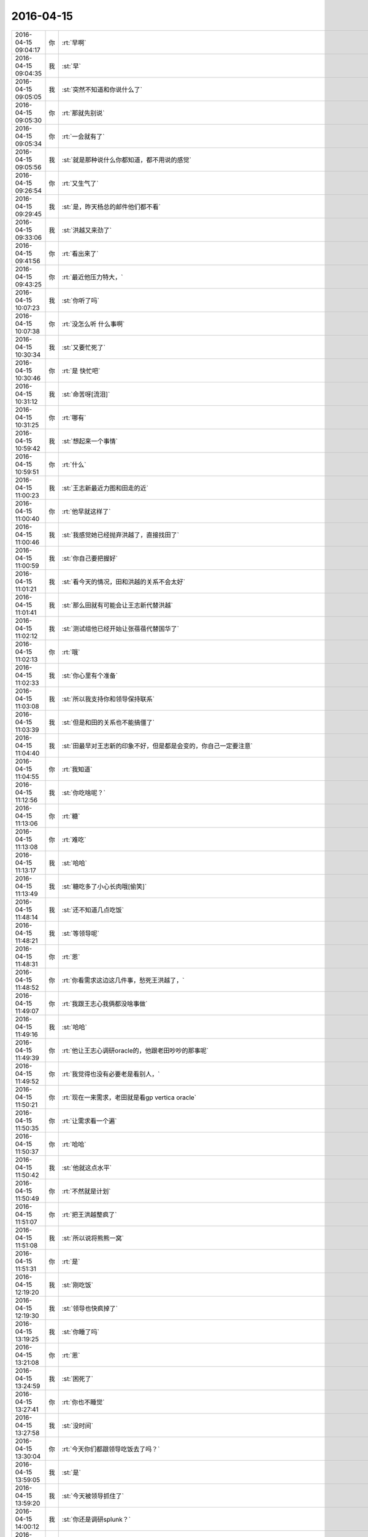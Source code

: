 2016-04-15
-------------

.. csv-table::
   :widths: 25, 1, 60

   2016-04-15 09:04:17,你,:rt:`早啊`
   2016-04-15 09:04:35,我,:st:`早`
   2016-04-15 09:05:05,我,:st:`突然不知道和你说什么了`
   2016-04-15 09:05:30,你,:rt:`那就先别说`
   2016-04-15 09:05:34,你,:rt:`一会就有了`
   2016-04-15 09:05:56,我,:st:`就是那种说什么你都知道，都不用说的感觉`
   2016-04-15 09:26:54,你,:rt:`又生气了`
   2016-04-15 09:29:45,我,:st:`是，昨天杨总的邮件他们都不看`
   2016-04-15 09:33:06,我,:st:`洪越又来劲了`
   2016-04-15 09:41:56,你,:rt:`看出来了`
   2016-04-15 09:43:25,你,:rt:`最近他压力特大，`
   2016-04-15 10:07:23,我,:st:`你听了吗`
   2016-04-15 10:07:38,你,:rt:`没怎么听 什么事啊`
   2016-04-15 10:30:34,我,:st:`又要忙死了`
   2016-04-15 10:30:46,你,:rt:`是 快忙吧`
   2016-04-15 10:31:12,我,:st:`命苦呀[流泪]`
   2016-04-15 10:31:25,你,:rt:`哪有`
   2016-04-15 10:59:42,我,:st:`想起来一个事情`
   2016-04-15 10:59:51,你,:rt:`什么`
   2016-04-15 11:00:23,我,:st:`王志新最近力图和田走的近`
   2016-04-15 11:00:40,你,:rt:`他早就这样了`
   2016-04-15 11:00:46,我,:st:`我感觉她已经抛弃洪越了，直接找田了`
   2016-04-15 11:00:59,我,:st:`你自己要把握好`
   2016-04-15 11:01:21,我,:st:`看今天的情况，田和洪越的关系不会太好`
   2016-04-15 11:01:41,我,:st:`那么田就有可能会让王志新代替洪越`
   2016-04-15 11:02:12,我,:st:`测试组他已经开始让张蓓蓓代替国华了`
   2016-04-15 11:02:13,你,:rt:`哦`
   2016-04-15 11:02:33,我,:st:`你心里有个准备`
   2016-04-15 11:03:08,我,:st:`所以我支持你和领导保持联系`
   2016-04-15 11:03:39,我,:st:`但是和田的关系也不能搞僵了`
   2016-04-15 11:04:40,我,:st:`田最早对王志新的印象不好，但是都是会变的，你自己一定要注意`
   2016-04-15 11:04:55,你,:rt:`我知道`
   2016-04-15 11:12:56,我,:st:`你吃啥呢？`
   2016-04-15 11:13:06,你,:rt:`糖`
   2016-04-15 11:13:08,你,:rt:`难吃`
   2016-04-15 11:13:17,我,:st:`哈哈`
   2016-04-15 11:13:49,我,:st:`糖吃多了小心长肉哦[偷笑]`
   2016-04-15 11:48:14,我,:st:`还不知道几点吃饭`
   2016-04-15 11:48:21,我,:st:`等领导呢`
   2016-04-15 11:48:31,你,:rt:`恩`
   2016-04-15 11:48:52,你,:rt:`你看需求这边这几件事，愁死王洪越了，`
   2016-04-15 11:49:07,你,:rt:`我跟王志心我俩都没啥事做`
   2016-04-15 11:49:16,我,:st:`哈哈`
   2016-04-15 11:49:39,你,:rt:`他让王志心调研oracle的，他跟老田吵吵的那事呢`
   2016-04-15 11:49:52,你,:rt:`我觉得也没有必要老是看别人，`
   2016-04-15 11:50:21,你,:rt:`现在一来需求，老田就是看gp vertica oracle`
   2016-04-15 11:50:35,你,:rt:`让需求看一个遍`
   2016-04-15 11:50:37,你,:rt:`哈哈`
   2016-04-15 11:50:42,我,:st:`他就这点水平`
   2016-04-15 11:50:49,你,:rt:`不然就是计划`
   2016-04-15 11:51:07,你,:rt:`把王洪越整疯了`
   2016-04-15 11:51:08,我,:st:`所以说将熊熊一窝`
   2016-04-15 11:51:31,你,:rt:`是`
   2016-04-15 12:19:20,我,:st:`刚吃饭`
   2016-04-15 12:19:30,我,:st:`领导也快疯掉了`
   2016-04-15 13:19:25,我,:st:`你睡了吗`
   2016-04-15 13:21:08,你,:rt:`恩`
   2016-04-15 13:24:59,我,:st:`困死了`
   2016-04-15 13:27:41,你,:rt:`你也不睡觉`
   2016-04-15 13:27:58,我,:st:`没时间`
   2016-04-15 13:30:04,你,:rt:`今天你们都跟领导吃饭去了吗？`
   2016-04-15 13:59:05,我,:st:`是`
   2016-04-15 13:59:20,我,:st:`今天被领导抓住了`
   2016-04-15 14:00:12,我,:st:`你还是调研splunk？`
   2016-04-15 14:00:59,你,:rt:`是、`
   2016-04-15 14:01:05,你,:rt:`调研性能`
   2016-04-15 14:01:23,我,:st:`这怎么调研`
   2016-04-15 14:01:56,你,:rt:`王洪越让我调研`
   2016-04-15 14:02:00,你,:rt:`我在做测试`
   2016-04-15 14:02:15,你,:rt:`这个纬度不要太多`
   2016-04-15 14:02:20,你,:rt:`而且这有啥用`
   2016-04-15 14:02:23,你,:rt:`不知道`
   2016-04-15 14:02:29,你,:rt:`他自己也不知道`
   2016-04-15 14:02:43,我,:st:`是呢`
   2016-04-15 14:02:52,我,:st:`我觉得也没用`
   2016-04-15 14:03:10,你,:rt:`所以你现在知道为啥他愁死了吧`
   2016-04-15 14:03:14,你,:rt:`不知道自己干啥`
   2016-04-15 14:03:25,你,:rt:`也不知道让我们干啥`
   2016-04-15 14:03:50,我,:st:`你也不用那么认真`
   2016-04-15 14:04:11,你,:rt:`我要认真啊 我不认真他会挑我毛病的`
   2016-04-15 14:04:49,我,:st:`我觉得他要是想挑怎么都能挑`
   2016-04-15 14:05:09,我,:st:`不想挑你不做都没事`
   2016-04-15 14:06:31,你,:rt:`哦 那肯定的`
   2016-04-15 14:37:09,你,:rt:`还在开会吗`
   2016-04-15 14:37:23,我,:st:`是`
   2016-04-15 14:37:32,你,:rt:`洪越去了吗`
   2016-04-15 14:37:35,我,:st:`我都快睡着了`
   2016-04-15 14:37:38,我,:st:`来了`
   2016-04-15 14:39:49,你,:rt:`树村是啥啊`
   2016-04-15 14:40:01,你,:rt:`跟cgroup有关吗`
   2016-04-15 14:40:03,你,:rt:`你太累了`
   2016-04-15 14:40:06,我,:st:`你别问`
   2016-04-15 14:40:13,你,:rt:`天天那么晚睡`
   2016-04-15 14:40:28,我,:st:`是，最近就是太累了`
   2016-04-15 14:40:30,你,:rt:`中午也不休息 那么早起 谁受的了`
   2016-04-15 14:40:34,你,:rt:`对啊`
   2016-04-15 14:40:47,你,:rt:`要不你心脏不好`
   2016-04-15 14:40:51,我,:st:`cgroup是浙江移动`
   2016-04-15 14:43:17,我,:st:`你有空吗`
   2016-04-15 14:45:02,你,:rt:`有空`
   2016-04-15 14:45:07,你,:rt:`我干不了活了`
   2016-04-15 14:45:13,你,:rt:`机器不让用了`
   2016-04-15 14:45:16,你,:rt:`我晕`
   2016-04-15 14:45:20,我,:st:`为啥`
   2016-04-15 14:45:34,我,:st:`是老田收走了？`
   2016-04-15 14:45:50,你,:rt:`这几台机子说借给贾他们了`
   2016-04-15 14:46:02,你,:rt:`洪越也不跟我说，正测到一半`
   2016-04-15 14:46:12,你,:rt:`结果ping不通了`
   2016-04-15 14:46:19,我,:st:`洪越可能也不知道`
   2016-04-15 14:46:20,你,:rt:`正好不做了`
   2016-04-15 14:46:28,我,:st:`歇着吧`
   2016-04-15 14:46:31,你,:rt:`嗯嗯，他借也没人知道`
   2016-04-15 14:46:42,你,:rt:`你跟我说说树村呗，`
   2016-04-15 14:46:55,我,:st:`回来再说`
   2016-04-15 14:47:04,我,:st:`给你看个东西`
   2016-04-15 14:47:32,我,:st:`<msg><appmsg appid=""  sdkver="0"><title>男女关系之二：男性性策略</title><des>人类不像动物靠体力争夺配偶，对男人来说，权力、财富、名望才是性竞争力的体现，虽然进取型的男人拥有强大竞争力，</des><action></action><type>5</type><showtype>0</showtype><mediatagname></mediatagname><messageext></messageext><messageaction></messageaction><content></content><contentattr>0</contentattr><url>http://mp.weixin.qq.com/s?__biz=MjM5NzQwNjcyMQ==&amp;mid=201129120&amp;idx=3&amp;sn=4ff8bc366817c6fe9325e37bc946efeb&amp;scene=1&amp;srcid=0414zxaPsyMRLLC9GtpSVK98#rd</url><lowurl></lowurl><dataurl></dataurl><lowdataurl></lowdataurl><appattach><totallen>0</totallen><attachid></attachid><emoticonmd5></emoticonmd5><fileext></fileext><cdnthumburl>3044020100043d303b020100020410d7630002030f4437020495250d6f020457108e8804196c696875693930393731323536395f313436303730323835320201000201000400</cdnthumburl><cdnthumblength>4343</cdnthumblength><cdnthumbwidth>160</cdnthumbwidth><cdnthumbheight>160</cdnthumbheight><cdnthumbaeskey>35cb1034b7954147a7e94c3d1edcc217</cdnthumbaeskey><aeskey>35cb1034b7954147a7e94c3d1edcc217</aeskey><encryver>0</encryver></appattach><extinfo></extinfo><sourceusername>gh_58b42b81e073</sourceusername><sourcedisplayname></sourcedisplayname><commenturl></commenturl><thumburl></thumburl></appmsg><appinfo><version>0</version><appname></appname><isforceupdate>1</isforceupdate></appinfo></msg>`
   2016-04-15 14:48:12,你,:rt:`好吧`
   2016-04-15 14:49:27,你,:rt:`刚才燕丹说18号要出splunk`
   2016-04-15 14:49:30,你,:rt:`结果`
   2016-04-15 14:49:33,你,:rt:`我的天啊`
   2016-04-15 14:49:39,你,:rt:`我看王洪越怎么办`
   2016-04-15 14:49:54,我,:st:`对呀，又不是你的事情`
   2016-04-15 14:50:05,你,:rt:`是我做的`
   2016-04-15 14:50:07,你,:rt:`唉`
   2016-04-15 14:50:40,我,:st:`没事，没机器了不是你的责任`
   2016-04-15 14:51:01,你,:rt:`恩 我刚跟老田说了 老田说没办法 那个优先级高`
   2016-04-15 14:55:50,我,:st:`是，就是领导的事情`
   2016-04-15 14:56:12,你,:rt:`meishi`
   2016-04-15 14:58:11,你,:rt:`你还困吗`
   2016-04-15 14:58:36,我,:st:`好多了`
   2016-04-15 14:58:43,你,:rt:`过劲了`
   2016-04-15 14:58:47,我,:st:`和你聊天就来精神了`
   2016-04-15 14:58:52,你,:rt:`哈哈`
   2016-04-15 14:59:02,你,:rt:`昨天那个事 我还得跟你聊呢`
   2016-04-15 14:59:10,我,:st:`可以呀`
   2016-04-15 15:02:03,你,:rt:`我昨天一下子明白了好多事`
   2016-04-15 15:02:17,我,:st:`[微笑]`
   2016-04-15 15:03:03,我,:st:`能说说吧`
   2016-04-15 15:06:41,你,:rt:`最主要的一句话就是别太在意别人呢的眼光`
   2016-04-15 15:07:18,你,:rt:`要以自己为中心`
   2016-04-15 15:07:25,你,:rt:`这个的前提是要自强`
   2016-04-15 15:07:33,我,:st:`嗯`
   2016-04-15 15:07:43,你,:rt:`反正这一类的吧`
   2016-04-15 15:07:51,我,:st:`是，差不多`
   2016-04-15 15:07:59,你,:rt:`不过这些东西 说一次不行`
   2016-04-15 15:08:17,你,:rt:`你得隔段时间就跟我说一遍 等到我完全掌握了 就不用说了`
   2016-04-15 15:08:28,我,:st:`好`
   2016-04-15 15:08:50,我,:st:`我还要训练你呢`
   2016-04-15 15:09:21,我,:st:`就像我去握你的手`
   2016-04-15 15:09:26,你,:rt:`是`
   2016-04-15 15:09:28,你,:rt:`练吧`
   2016-04-15 15:09:57,我,:st:`等你不怕了，就自强了`
   2016-04-15 15:10:30,你,:rt:`恩`
   2016-04-15 15:11:18,你,:rt:`我昨天想了想`
   2016-04-15 15:11:23,你,:rt:`你看我说的对不`
   2016-04-15 15:11:29,我,:st:`好呀`
   2016-04-15 15:12:41,你,:rt:`我现在是掌握了软许的模型了 所以我对写软许一点不怕，拿过来就写，就是架子能搭起来了，指着与系统相关的细节 要么就是平时积累，要么就是测试或者问问别人`
   2016-04-15 15:12:56,你,:rt:`至少不会犯大错了`
   2016-04-15 15:13:01,我,:st:`是`
   2016-04-15 15:13:22,你,:rt:`需求这块就差用需了`
   2016-04-15 15:13:33,你,:rt:`那个我这么多天也是有些自己的体会`
   2016-04-15 15:13:59,你,:rt:`需求也是一块 跟男女那块是一样的 都是特例而已 对吧`
   2016-04-15 15:14:15,你,:rt:`所以 我想我的问题来了`
   2016-04-15 15:15:24,你,:rt:`我还是在你的带领下 一块一块的攻克这些 我自己并没有掌握这个方法`
   2016-04-15 15:15:45,你,:rt:`所以在新领域还是会有问题`
   2016-04-15 15:15:53,你,:rt:`或者会犯相同的错误`
   2016-04-15 15:15:56,你,:rt:`你说是不是`
   2016-04-15 15:16:05,我,:st:`是`
   2016-04-15 15:16:27,你,:rt:`不过这毕竟是个过程`
   2016-04-15 15:16:55,我,:st:`我现在带着你在不同的领域就是让你体会这些方法`
   2016-04-15 15:17:05,你,:rt:`是`
   2016-04-15 15:17:32,你,:rt:`就像你以前跟我讲很多建模的过程一样 将抽象 逻辑链`
   2016-04-15 15:17:41,我,:st:`有些东西必须在特定的领域学习`
   2016-04-15 15:17:55,你,:rt:`是吧`
   2016-04-15 15:20:36,你,:rt:`你知道吗 短时间内王志新不可能出来的 他根本不知道怎么写软许 王洪越也不会教她 她写的用需 都是王洪越分析好 她只是写文档的`
   2016-04-15 15:20:55,我,:st:`是`
   2016-04-15 15:21:10,你,:rt:`而且她的想法还一直是怎么实现的 所以做需求他差的远点`
   2016-04-15 15:21:33,你,:rt:`老田对需求的理解程度 你也不是不知道 比洪越还差挺多的`
   2016-04-15 15:21:39,我,:st:`是`
   2016-04-15 15:21:53,你,:rt:`昨天洪越讲的还是很不错的 基本没废话 都说点上了`
   2016-04-15 15:22:04,你,:rt:`就是场景那块好像说错了`
   2016-04-15 15:22:26,我,:st:`嗯`
   2016-04-15 15:24:45,你,:rt:`但是对系统不够了解是我的欠缺的 其实也是王洪越欠缺的`
   2016-04-15 15:24:58,你,:rt:`大概是这样吧`
   2016-04-15 15:25:00,我,:st:`是`
   2016-04-15 15:25:28,你,:rt:`本来我们就不擅长通过看代码获知东西 我们看的无非是与用户特别相关的手册啥的`
   2016-04-15 15:25:32,你,:rt:`你说是不`
   2016-04-15 15:25:42,你,:rt:`或者就是用`
   2016-04-15 15:25:47,我,:st:`是`
   2016-04-15 15:26:06,我,:st:`你们关键是用户视角`
   2016-04-15 15:26:07,你,:rt:`慢慢来吧`
   2016-04-15 15:26:11,你,:rt:`是`
   2016-04-15 15:55:59,我,:st:`亲，你去哪了`
   2016-04-15 16:59:17,你,:rt:`王洪越说r5版本有加载指定列值的需求是吗`
   2016-04-15 16:59:27,我,:st:`是`
   2016-04-15 16:59:34,你,:rt:`你们做吗`
   2016-04-15 16:59:42,我,:st:`做`
   2016-04-15 16:59:46,你,:rt:`恩`
   2016-04-15 16:59:48,我,:st:`怎么了`
   2016-04-15 16:59:59,你,:rt:`没事 他让我写软许`
   2016-04-15 17:19:30,我,:st:`我待会就要走了`
   2016-04-15 17:20:11,你,:rt:`哦`
   2016-04-15 17:20:14,你,:rt:`走吧`
   2016-04-15 17:20:33,我,:st:`明后天你都没空吧`
   2016-04-15 17:20:42,你,:rt:`恩，应该没有`
   2016-04-15 17:20:49,我,:st:`好的`
   2016-04-15 17:21:07,你,:rt:`我明天回唐山看妹夫，当天回来，把我姐也带过来`
   2016-04-15 17:21:13,你,:rt:`应该会很她玩`
   2016-04-15 17:21:29,我,:st:`挺好`
   2016-04-15 17:22:26,你,:rt:`我正在看指定列值的软需 我写的那个`
   2016-04-15 17:22:32,你,:rt:`好多回忆啊`
   2016-04-15 17:22:53,我,:st:`好像还是我带你的时候写的`
   2016-04-15 17:23:01,你,:rt:`是啊 是`
   2016-04-15 17:23:07,你,:rt:`我那时候写的就不错了其实`
   2016-04-15 17:23:09,你,:rt:`哈哈`
   2016-04-15 17:23:17,我,:st:`对呀`
   2016-04-15 17:23:26,你,:rt:`不过还是有小问题的`
   2016-04-15 17:45:17,我,:st:`我要走了`
   2016-04-15 17:47:45,你,:rt:`难过死了`
   2016-04-15 17:48:48,我,:st:`我也是`
   2016-04-15 17:49:02,我,:st:`等等，你为啥难过`
   2016-04-15 17:49:21,我,:st:`咱俩难过是一个原因吗`
   2016-04-15 17:49:26,你,:rt:`你也是了，还问我为啥`
   2016-04-15 17:49:33,你,:rt:`你为啥`
   2016-04-15 17:49:43,我,:st:`因为看不见你`
   2016-04-15 17:50:05,你,:rt:`因为你走了`
   2016-04-15 17:54:24,我,:st:`唉`
   2016-04-15 17:54:32,你,:rt:`叹什么气`
   2016-04-15 17:55:11,我,:st:`本来以为忙过浙江移动就会闲下来`
   2016-04-15 17:55:17,我,:st:`结果更忙`
   2016-04-15 17:55:34,我,:st:`和你聊天得等开会的时候`
   2016-04-15 17:56:30,你,:rt:`那你怎么开会啊`
   2016-04-15 17:57:00,我,:st:`我就带个耳朵`
   2016-04-15 17:57:09,我,:st:`领导让洪越记录`
   2016-04-15 17:57:14,你,:rt:`恩 好`
   2016-04-15 17:57:19,你,:rt:`我心情特别不好`
   2016-04-15 17:57:26,你,:rt:`你走了 我马上就想走`
   2016-04-15 17:57:51,我,:st:`不要，你心情不好，我也不好了`
   2016-04-15 17:58:24,我,:st:`我在楼道里一直看着你走过去`
   2016-04-15 17:58:35,我,:st:`你就偷瞄了一眼`
   2016-04-15 18:04:48,你,:rt:`我哪敢看看你们啊`
   2016-04-15 18:05:42,我,:st:`我特意让他俩背着`
   2016-04-15 18:05:50,你,:rt:`Jdbc区分企管的那个需求，范树磊说要提供字符串长度`
   2016-04-15 18:06:30,你,:rt:`那个有必要吗？那个字段有类型，超过报错就行吧`
   2016-04-15 18:07:03,你,:rt:`错是server报出来来啊`
   2016-04-15 18:07:19,我,:st:`我没看那个需求`
   2016-04-15 18:07:31,你,:rt:`好吧，没事`
   2016-04-15 18:07:37,我,:st:`长度是用户提供吗？`
   2016-04-15 18:09:03,你,:rt:`就是审计日志这项系统表有一个列，本来显示的是接入类型，现在要区分jdbc和企管`
   2016-04-15 18:09:16,你,:rt:`这张系统表`
   2016-04-15 18:09:20,你,:rt:`打错了`
   2016-04-15 18:10:23,我,:st:`这个应该是server的`
   2016-04-15 18:10:32,我,:st:`不是用户的长度`
   2016-04-15 18:10:41,我,:st:`需求可以不写`
   2016-04-15 18:12:26,我,:st:`要写也就是和现有系统一致`
   2016-04-15 18:13:09,你,:rt:`不行啊亲`
   2016-04-15 18:13:21,我,:st:`为啥不行`
   2016-04-15 18:13:22,你,:rt:`现有系统那个字段肯定够用 不会报错的`
   2016-04-15 18:13:36,我,:st:`哦`
   2016-04-15 18:13:37,你,:rt:`以前无非是JDBC\CAPI啥的`
   2016-04-15 18:14:21,你,:rt:`现在有studio了 没准下次还有monitor呢 就是复用这个系统表的字段了`
   2016-04-15 18:14:36,我,:st:`你的意见呢`
   2016-04-15 18:15:46,你,:rt:`我的意见 绝对不能超，超了就是bug`
   2016-04-15 18:16:00,你,:rt:`所以整大点就行吧`
   2016-04-15 18:16:12,我,:st:`就按你说的写吧`
   2016-04-15 18:16:28,你,:rt:`这本来是系统表 应该不能报错才对`
   2016-04-15 18:16:43,你,:rt:`你说呢 不是数据 属于元数据`
   2016-04-15 18:17:02,你,:rt:`而且一般不会超`
   2016-04-15 18:17:08,我,:st:`是，没错`
   2016-04-15 18:17:11,你,:rt:`哈哈`
   2016-04-15 18:17:14,你,:rt:`真的假的`
   2016-04-15 18:17:22,我,:st:`真的`
   2016-04-15 18:17:34,你,:rt:`现在就是studio 别的我不管了`
   2016-04-15 18:17:43,你,:rt:`而且别的也不在需求范围内`
   2016-04-15 18:17:47,我,:st:`是`
   2016-04-15 18:17:52,你,:rt:`那是你们设计的事`
   2016-04-15 18:17:58,我,:st:`没错`
   2016-04-15 18:18:11,你,:rt:`老范完全是把设计中的问题丢给需求了`
   2016-04-15 18:18:20,我,:st:`是`
   2016-04-15 18:18:24,你,:rt:`我看明白就行了`
   2016-04-15 18:18:44,我,:st:`他们对需求的理解实在是太差了`
   2016-04-15 18:20:07,我,:st:`你几点回家？`
   2016-04-15 18:20:22,你,:rt:`马上走`
   2016-04-15 18:20:38,你,:rt:`再陪你聊会天，我就走`
   2016-04-15 18:20:41,我,:st:`好的`
   2016-04-15 18:21:00,你,:rt:`写软需太有意思了，`
   2016-04-15 18:21:16,我,:st:`哈哈`
   2016-04-15 18:21:22,你,:rt:`估计我写软需就跟东海喜欢写代码一样`
   2016-04-15 18:21:33,你,:rt:`讨厌调研`
   2016-04-15 18:21:35,我,:st:`是，你已经找到感觉了`
   2016-04-15 18:21:40,你,:rt:`是啊`
   2016-04-15 18:22:17,我,:st:`其实调研也挺好玩的，只是洪越太笨，瞎指挥`
   2016-04-15 18:22:54,你,:rt:`是呢，一点没有自我实现`
   2016-04-15 18:25:03,我,:st:`最近他实在是郁闷`
   2016-04-15 18:30:54,你,:rt:`哈哈`
   2016-04-15 18:31:03,你,:rt:`今天领导是不是安抚了啊`
   2016-04-15 18:31:27,我,:st:`没有`
   2016-04-15 18:32:05,你,:rt:`哦，王洪越非得跟我走，还得我等他`
   2016-04-15 18:32:13,你,:rt:`你到哪了`
   2016-04-15 18:32:31,我,:st:`上车了`
   2016-04-15 18:32:45,我,:st:`最近王志新不理他，他郁闷`
   2016-04-15 18:32:59,我,:st:`李伟去旅游了`
   2016-04-15 18:33:26,你,:rt:`哈哈，是，各种讨好`
   2016-04-15 18:33:35,你,:rt:`为什么突然提她啊`
   2016-04-15 18:33:44,我,:st:`谁？`
   2016-04-15 18:33:50,我,:st:`李伟吗？`
   2016-04-15 18:33:57,你,:rt:`对啊`
   2016-04-15 18:34:04,你,:rt:`你怎么知道的`
   2016-04-15 18:34:15,我,:st:`现在李伟和洪越走呀`
   2016-04-15 18:34:34,我,:st:`李伟嚷嚷的全世界都知道`
   2016-04-15 18:34:49,我,:st:`领导也知道`
   2016-04-15 18:35:15,你,:rt:`嗯嗯`
   2016-04-15 18:35:52,你,:rt:`是，他就那样`
   2016-04-15 18:35:59,你,:rt:`挺臭美的`
   2016-04-15 18:36:06,我,:st:`以后估计洪越会粘着你了`
   2016-04-15 18:36:30,我,:st:`没有美女陪他了[呲牙]`
   2016-04-15 18:36:35,你,:rt:`我走的晚`
   2016-04-15 18:36:39,你,:rt:`懒得搭理他`
   2016-04-15 18:36:46,我,:st:`哈哈`